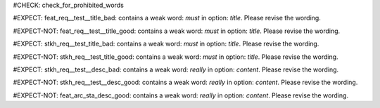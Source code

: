 ..
   # *******************************************************************************
   # Copyright (c) 2025 Contributors to the Eclipse Foundation
   #
   # See the NOTICE file(s) distributed with this work for additional
   # information regarding copyright ownership.
   #
   # This program and the accompanying materials are made available under the
   # terms of the Apache License Version 2.0 which is available at
   # https://www.apache.org/licenses/LICENSE-2.0
   #
   # SPDX-License-Identifier: Apache-2.0
   # *******************************************************************************
#CHECK: check_for_prohibited_words


.. Title contains a stop word
#EXPECT: feat_req__test__title_bad: contains a weak word: `must` in option: `title`. Please revise the wording.

.. feat_req:: This must work
   :id: feat_req__test__title_bad



.. Title contains no stop word
#EXPECT-NOT: feat_req__test__title_good: contains a weak word: `must` in option: `title`. Please revise the wording.

.. feat_req:: This is a test
   :id: feat_req__test__title_good



.. Title of an architecture element contains a stop word 
#EXPECT: stkh_req__test_title_bad: contains a weak word: `must` in option: `title`. Please revise the wording.

.. stkh_req:: This must work
   :id: stkh_req__test_title_bad



#EXPECT-NOT: stkh_req__test_title_good: contains a weak word: `must` in option: `title`. Please revise the wording.

.. stkh_req:: This is a teset 
   :id: stkh_req__test_title_good




.. Description contains a weak word
#EXPECT: stkh_req__test__desc_bad: contains a weak word: `really` in option: `content`. Please revise the wording.

.. stkh_req:: This is a test
   :id: stkh_req__test__desc_bad

   This should really work



.. Description contains no weak word
#EXPECT-NOT: stkh_req__test__desc_good: contains a weak word: `really` in option: `content`. Please revise the wording.

.. stkh_req:: This is a test
   :id: stkh_req__test__desc_good

   This should work



.. Description of requirement of type feat_arc_sta is not checked for weak words
#EXPECT-NOT: feat_arc_sta_desc_good: contains a weak word: `really` in option: `content`. Please revise the wording.

.. feat_arc_sta:: This is a test
   :id: feat_arc_sta_desc_good

   This should really work
